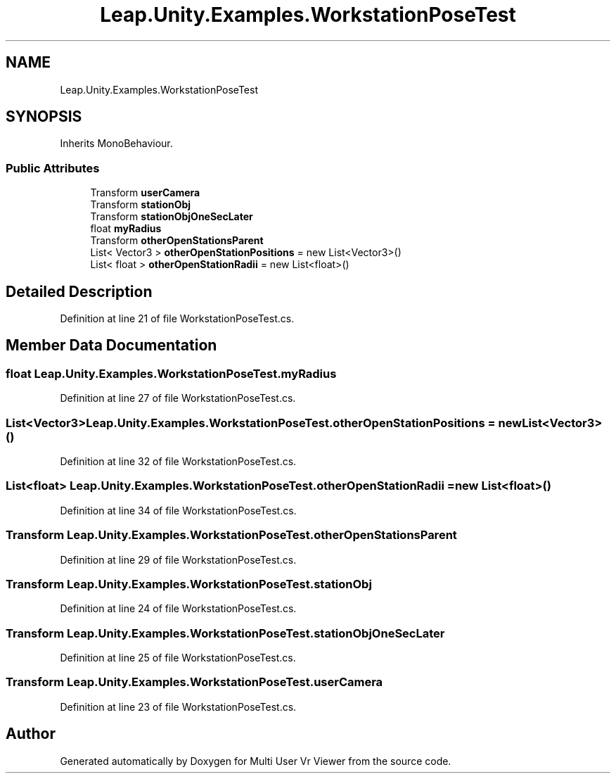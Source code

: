 .TH "Leap.Unity.Examples.WorkstationPoseTest" 3 "Sat Jul 20 2019" "Version https://github.com/Saurabhbagh/Multi-User-VR-Viewer--10th-July/" "Multi User Vr Viewer" \" -*- nroff -*-
.ad l
.nh
.SH NAME
Leap.Unity.Examples.WorkstationPoseTest
.SH SYNOPSIS
.br
.PP
.PP
Inherits MonoBehaviour\&.
.SS "Public Attributes"

.in +1c
.ti -1c
.RI "Transform \fBuserCamera\fP"
.br
.ti -1c
.RI "Transform \fBstationObj\fP"
.br
.ti -1c
.RI "Transform \fBstationObjOneSecLater\fP"
.br
.ti -1c
.RI "float \fBmyRadius\fP"
.br
.ti -1c
.RI "Transform \fBotherOpenStationsParent\fP"
.br
.ti -1c
.RI "List< Vector3 > \fBotherOpenStationPositions\fP = new List<Vector3>()"
.br
.ti -1c
.RI "List< float > \fBotherOpenStationRadii\fP = new List<float>()"
.br
.in -1c
.SH "Detailed Description"
.PP 
Definition at line 21 of file WorkstationPoseTest\&.cs\&.
.SH "Member Data Documentation"
.PP 
.SS "float Leap\&.Unity\&.Examples\&.WorkstationPoseTest\&.myRadius"

.PP
Definition at line 27 of file WorkstationPoseTest\&.cs\&.
.SS "List<Vector3> Leap\&.Unity\&.Examples\&.WorkstationPoseTest\&.otherOpenStationPositions = new List<Vector3>()"

.PP
Definition at line 32 of file WorkstationPoseTest\&.cs\&.
.SS "List<float> Leap\&.Unity\&.Examples\&.WorkstationPoseTest\&.otherOpenStationRadii = new List<float>()"

.PP
Definition at line 34 of file WorkstationPoseTest\&.cs\&.
.SS "Transform Leap\&.Unity\&.Examples\&.WorkstationPoseTest\&.otherOpenStationsParent"

.PP
Definition at line 29 of file WorkstationPoseTest\&.cs\&.
.SS "Transform Leap\&.Unity\&.Examples\&.WorkstationPoseTest\&.stationObj"

.PP
Definition at line 24 of file WorkstationPoseTest\&.cs\&.
.SS "Transform Leap\&.Unity\&.Examples\&.WorkstationPoseTest\&.stationObjOneSecLater"

.PP
Definition at line 25 of file WorkstationPoseTest\&.cs\&.
.SS "Transform Leap\&.Unity\&.Examples\&.WorkstationPoseTest\&.userCamera"

.PP
Definition at line 23 of file WorkstationPoseTest\&.cs\&.

.SH "Author"
.PP 
Generated automatically by Doxygen for Multi User Vr Viewer from the source code\&.
